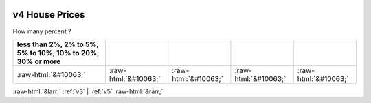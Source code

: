 .. _v4:

 
 .. role:: raw-html(raw) 
        :format: html 

v4 House Prices
===============

How many percent ?

.. csv-table::
   :delim: |
   :header: less than 2%, 2% to 5%, 5% to 10%, 10% to 20%, 30% or more

           :raw-html:`&#10063;`|:raw-html:`&#10063;`|:raw-html:`&#10063;`|:raw-html:`&#10063;`|:raw-html:`&#10063;`

.. image:: ../_screenshots/v4.png


:raw-html:`&larr;` :ref:`v3` | :ref:`v5` :raw-html:`&rarr;`
